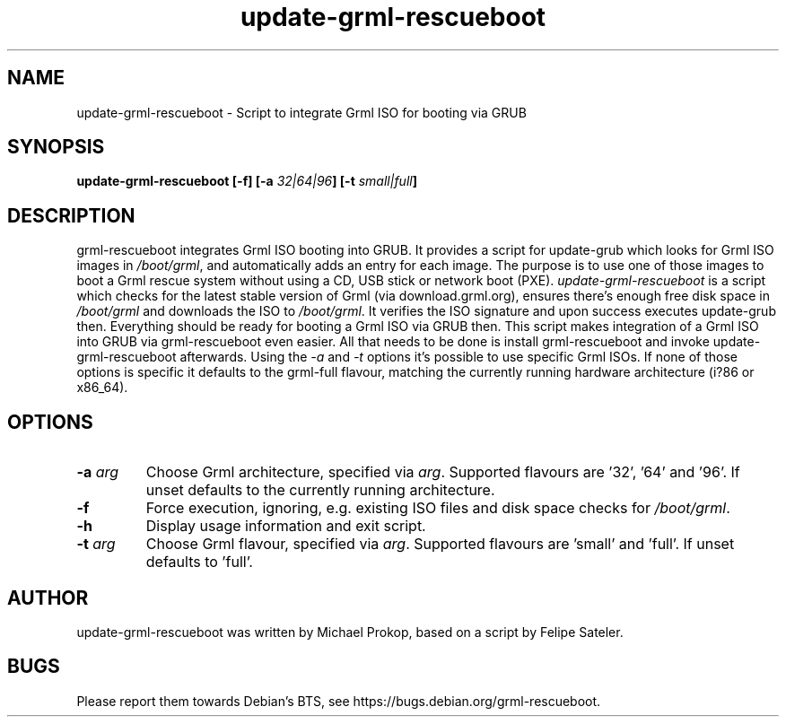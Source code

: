.TH update-grml-rescueboot 8 User Manuals
.SH NAME
update-grml-rescueboot \- Script to integrate Grml ISO for booting via GRUB
.SH SYNOPSIS
\fBupdate-grml-rescueboot [-f] [-a \fI32|64|96\fB] [-t \fIsmall|full\fB]
\f1
.SH DESCRIPTION
grml-rescueboot integrates Grml ISO booting into GRUB. It provides a script for update-grub which looks for Grml ISO images in \fI/boot/grml\f1, and automatically adds an entry for each image. The purpose is to use one of those images to boot a Grml rescue system without using a CD, USB stick or network boot (PXE). \fIupdate-grml-rescueboot\f1 is a script which checks for the latest stable version of Grml (via download.grml.org), ensures there's enough free disk space in \fI/boot/grml\f1 and downloads the ISO to \fI/boot/grml\f1. It verifies the ISO signature and upon success executes update-grub then. Everything should be ready for booting a Grml ISO via GRUB then. This script makes integration of a Grml ISO into GRUB via grml-rescueboot even easier. All that needs to be done is install grml-rescueboot and invoke update-grml-rescueboot afterwards. Using the \fI-a\f1 and \fI-t\f1 options it's possible to use specific Grml ISOs. If none of those options is specific it defaults to the grml-full flavour, matching the currently running hardware architecture (i?86 or x86_64). 
.SH OPTIONS
.TP
\fB-a \fIarg\fB\f1
Choose Grml architecture, specified via \fIarg\f1. Supported flavours are '32', '64' and '96'. If unset defaults to the currently running architecture. 
.TP
\fB-f\f1
Force execution, ignoring, e.g. existing ISO files and disk space checks for \fI/boot/grml\f1. 
.TP
\fB-h\f1
Display usage information and exit script. 
.TP
\fB-t \fIarg\fB\f1
Choose Grml flavour, specified via \fIarg\f1. Supported flavours are 'small' and 'full'. If unset defaults to 'full'. 
.SH AUTHOR
update-grml-rescueboot was written by Michael Prokop, based on a script by Felipe Sateler. 
.SH BUGS
Please report them towards Debian's BTS, see https://bugs.debian.org/grml-rescueboot. 
